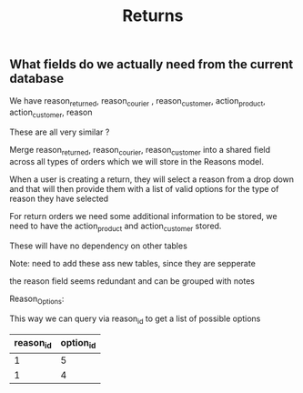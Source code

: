 :PROPERTIES:
:ID:       4e0d7232-60ec-491f-90ff-e0e14da1ed37
:END:
#+title: Returns

** What fields do we actually need from the current database

We have reason_returned, reason_courier , reason_customer, action_product, action_customer, reason

These are all very similar ?

Merge reason_returned, reason_courier, reason_customer into a shared field across all types of orders which we will store in the Reasons model.

When a user is creating a return, they will select a reason from a drop down and that will then provide them with a list of valid options for the type of reason they have selected

For return orders we need some additional information to be stored, we need to have the action_product and action_customer stored.

These will have no dependency on other tables

Note: need to add these ass new tables, since they are sepperate

the reason field seems redundant and can be grouped with notes


Reason_Options:

This way we can query via reason_id to get a list of possible options

| reason_id | option_id |
|-----------+-----------|
|         1 |         5 |
|         1 |         4 |
